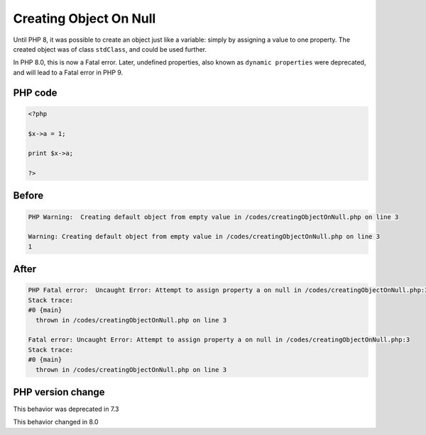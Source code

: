 .. _`creating-object-on-null`:

Creating Object On Null
=======================
.. meta::
	:description:
		Creating Object On Null: Until PHP 8, it was possible to create an object just like a variable: simply by assigning a value to one property.
	:twitter:card: summary_large_image
	:twitter:site: @exakat
	:twitter:title: Creating Object On Null
	:twitter:description: Creating Object On Null: Until PHP 8, it was possible to create an object just like a variable: simply by assigning a value to one property
	:twitter:creator: @exakat
	:twitter:image:src: https://php-changed-behaviors.readthedocs.io/en/latest/_static/logo.png
	:og:image: https://php-changed-behaviors.readthedocs.io/en/latest/_static/logo.png
	:og:title: Creating Object On Null
	:og:type: article
	:og:description: Until PHP 8, it was possible to create an object just like a variable: simply by assigning a value to one property
	:og:url: https://php-tips.readthedocs.io/en/latest/tips/creatingObjectOnNull.html
	:og:locale: en

Until PHP 8, it was possible to create an object just like a variable: simply by assigning a value to one property. The created object was of class ``stdClass``, and could be used further.



In PHP 8.0, this is now a Fatal error. Later, undefined properties, also known as ``dynamic properties`` were deprecated, and will lead to a Fatal error in PHP 9.

PHP code
________
.. code-block:: php

   <?php
   
   $x->a = 1;
   
   print $x->a;
   
   ?>

Before
______
.. code-block:: output

   PHP Warning:  Creating default object from empty value in /codes/creatingObjectOnNull.php on line 3
   
   Warning: Creating default object from empty value in /codes/creatingObjectOnNull.php on line 3
   1

After
______
.. code-block:: output

   PHP Fatal error:  Uncaught Error: Attempt to assign property a on null in /codes/creatingObjectOnNull.php:3
   Stack trace:
   #0 {main}
     thrown in /codes/creatingObjectOnNull.php on line 3
   
   Fatal error: Uncaught Error: Attempt to assign property a on null in /codes/creatingObjectOnNull.php:3
   Stack trace:
   #0 {main}
     thrown in /codes/creatingObjectOnNull.php on line 3
   


PHP version change
__________________
This behavior was deprecated in 7.3

This behavior changed in 8.0



